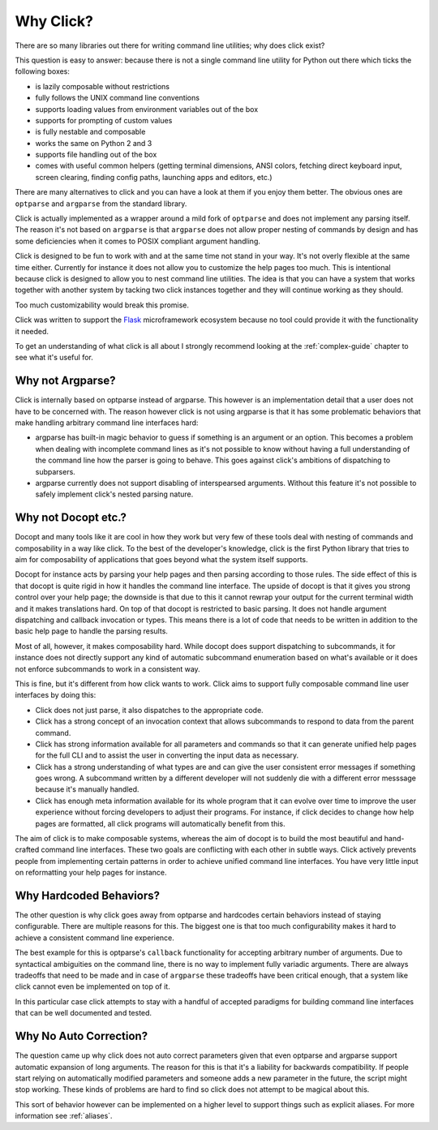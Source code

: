 Why Click?
==========

There are so many libraries out there for writing command line utilities;
why does click exist?

This question is easy to answer: because there is not a single command
line utility for Python out there which ticks the following boxes:

*   is lazily composable without restrictions
*   fully follows the UNIX command line conventions
*   supports loading values from environment variables out of the box
*   supports for prompting of custom values
*   is fully nestable and composable
*   works the same on Python 2 and 3
*   supports file handling out of the box
*   comes with useful common helpers (getting terminal dimensions,
    ANSI colors, fetching direct keyboard input, screen clearing,
    finding config paths, launching apps and editors, etc.)

There are many alternatives to click and you can have a look at them if
you enjoy them better.  The obvious ones are ``optparse`` and ``argparse``
from the standard library.

Click is actually implemented as a wrapper around a mild fork of
``optparse`` and does not implement any parsing itself.  The reason it's
not based on ``argparse`` is that ``argparse`` does not allow proper
nesting of commands by design and has some deficiencies when it comes to
POSIX compliant argument handling.

Click is designed to be fun to work with and at the same time not stand in
your way.  It's not overly flexible at the same time either.  Currently
for instance it does not allow you to customize the help pages too much.
This is intentional because click is designed to allow you to nest command
line utilities.  The idea is that you can have a system that works
together with another system by tacking two click instances together and
they will continue working as they should.

Too much customizability would break this promise.

Click was written to support the `Flask <http://flask.pocoo.org/>`_
microframework ecosystem because no tool could provide it with the
functionality it needed.

To get an understanding of what click is all about I strongly recommend
looking at the :ref:`complex-guide` chapter to see what it's useful for.

Why not Argparse?
-----------------

Click is internally based on optparse instead of argparse.  This however
is an implementation detail that a user does not have to be concerned
with.  The reason however click is not using argparse is that it has some
problematic behaviors that make handling arbitrary command line interfaces
hard:

*   argparse has built-in magic behavior to guess if something is an
    argument or an option.  This becomes a problem when dealing with
    incomplete command lines as it's not possible to know without having a
    full understanding of the command line how the parser is going to
    behave.  This goes against click's ambitions of dispatching to
    subparsers.
*   argparse currently does not support disabling of interspearsed
    arguments.  Without this feature it's not possible to safely implement
    click's nested parsing nature.

Why not Docopt etc.?
--------------------

Docopt and many tools like it are cool in how they work but very few of
these tools deal with nesting of commands and composability in a way like
click.  To the best of the developer's knowledge, click is the first
Python library that tries to aim for composability of applications that
goes beyond what the system itself supports.

Docopt for instance acts by parsing your help pages and then parsing
according to those rules.  The side effect of this is that docopt is quite
rigid in how it handles the command line interface.  The upside of docopt
is that it gives you strong control over your help page; the downside is
that due to this it cannot rewrap your output for the current terminal
width and it makes translations hard.  On top of that docopt is restricted
to basic parsing.  It does not handle argument dispatching and callback
invocation or types.  This means there is a lot of code that needs to be
written in addition to the basic help page to handle the parsing results.

Most of all, however, it makes composability hard.  While docopt does
support dispatching to subcommands, it for instance does not directly
support any kind of automatic subcommand enumeration based on what's
available or it does not enforce subcommands to work in a consistent way.

This is fine, but it's different from how click wants to work.  Click aims
to support fully composable command line user interfaces by doing this:

-   Click does not just parse, it also dispatches to the appropriate code.
-   Click has a strong concept of an invocation context that allows
    subcommands to respond to data from the parent command.
-   Click has strong information available for all parameters and commands
    so that it can generate unified help pages for the full CLI and to
    assist the user in converting the input data as necessary.
-   Click has a strong understanding of what types are and can give the user
    consistent error messages if something goes wrong.  A subcommand
    written by a different developer will not suddenly die with a
    different error messsage because it's manually handled.
-   Click has enough meta information available for its whole program
    that it can evolve over time to improve the user experience without
    forcing developers to adjust their programs.  For instance, if click
    decides to change how help pages are formatted, all click programs
    will automatically benefit from this.

The aim of click is to make composable systems, whereas the aim of docopt
is to build the most beautiful and hand-crafted command line interfaces.
These two goals are conflicting with each other in subtle ways.  Click
actively prevents people from implementing certain patterns in order to
achieve unified command line interfaces.  You have very little input on
reformatting your help pages for instance.


Why Hardcoded Behaviors?
------------------------

The other question is why click goes away from optparse and hardcodes
certain behaviors instead of staying configurable.  There are multiple
reasons for this.  The biggest one is that too much configurability makes
it hard to achieve a consistent command line experience.

The best example for this is optparse's ``callback`` functionality for
accepting arbitrary number of arguments.  Due to syntactical ambiguities
on the command line, there is no way to implement fully variadic arguments.
There are always tradeoffs that need to be made and in case of
``argparse`` these tradeoffs have been critical enough, that a system like
click cannot even be implemented on top of it.

In this particular case click attempts to stay with a handful of accepted
paradigms for building command line interfaces that can be well documented
and tested.


Why No Auto Correction?
-----------------------

The question came up why click does not auto correct parameters given that
even optparse and argparse support automatic expansion of long arguments.
The reason for this is that it's a liability for backwards compatibility.
If people start relying on automatically modified parameters and someone
adds a new parameter in the future, the script might stop working.  These
kinds of problems are hard to find so click does not attempt to be magical
about this.

This sort of behavior however can be implemented on a higher level to
support things such as explicit aliases.  For more information see
:ref:`aliases`.
